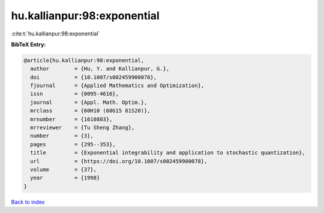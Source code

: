 hu.kallianpur:98:exponential
============================

:cite:t:`hu.kallianpur:98:exponential`

**BibTeX Entry:**

.. code-block:: bibtex

   @article{hu.kallianpur:98:exponential,
     author        = {Hu, Y. and Kallianpur, G.},
     doi           = {10.1007/s002459900078},
     fjournal      = {Applied Mathematics and Optimization},
     issn          = {0095-4616},
     journal       = {Appl. Math. Optim.},
     mrclass       = {60H10 (60G15 81S20)},
     mrnumber      = {1610803},
     mrreviewer    = {Tu Sheng Zhang},
     number        = {3},
     pages         = {295--353},
     title         = {Exponential integrability and application to stochastic quantization},
     url           = {https://doi.org/10.1007/s002459900078},
     volume        = {37},
     year          = {1998}
   }

`Back to index <../By-Cite-Keys.html>`_
